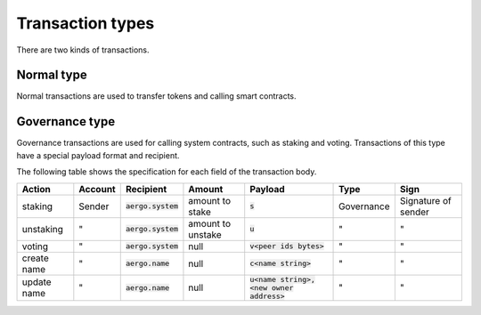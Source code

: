 Transaction types
=================

There are two kinds of transactions.

Normal type
-----------

Normal transactions are used to transfer tokens and calling smart contracts.

Governance type
----------------

Governance transactions are used for calling system contracts, such as staking and voting.
Transactions of this type have a special payload format and recipient.

The following table shows the specification for each field of the transaction body.

===========  =======  ====================  =================  ==========================================  ==========  ===================
Action       Account  Recipient             Amount             Payload                                     Type        Sign
===========  =======  ====================  =================  ==========================================  ==========  ===================
staking      Sender   :code:`aergo.system`  amount to stake    :code:`s`                                   Governance  Signature of sender
unstaking    "        :code:`aergo.system`  amount to unstake  :code:`u`                                   "           "                  
voting       "        :code:`aergo.system`  null               :code:`v<peer ids bytes>`                   "           "                  
create name  "        :code:`aergo.name`    null               :code:`c<name string>`                      "           "                  
update name  "        :code:`aergo.name`    null               :code:`u<name string>,<new owner address>`  "           "                  
===========  =======  ====================  =================  ==========================================  ==========  ===================